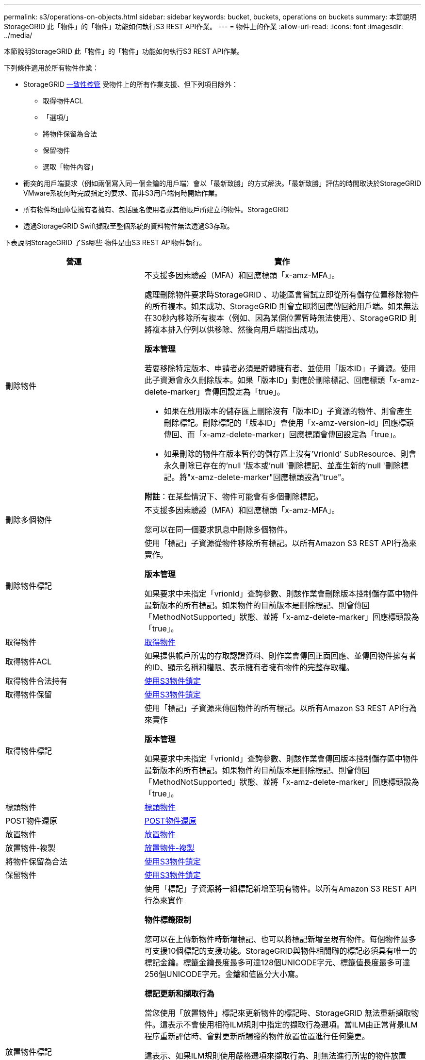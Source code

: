 ---
permalink: s3/operations-on-objects.html 
sidebar: sidebar 
keywords: bucket, buckets, operations on buckets 
summary: 本節說明StorageGRID 此「物件」的「物件」功能如何執行S3 REST API作業。 
---
= 物件上的作業
:allow-uri-read: 
:icons: font
:imagesdir: ../media/


[role="lead"]
本節說明StorageGRID 此「物件」的「物件」功能如何執行S3 REST API作業。

下列條件適用於所有物件作業：

* StorageGRID xref:consistency-controls.adoc[一致性控管] 受物件上的所有作業支援、但下列項目除外：
+
** 取得物件ACL
** 「選項/」
** 將物件保留為合法
** 保留物件
** 選取「物件內容」


* 衝突的用戶端要求（例如兩個寫入同一個金鑰的用戶端）會以「最新致勝」的方式解決。「最新致勝」評估的時間取決於StorageGRID VMware系統何時完成指定的要求、而非S3用戶端何時開始作業。
* 所有物件均由庫位擁有者擁有、包括匿名使用者或其他帳戶所建立的物件。StorageGRID
* 透過StorageGRID Swift擷取至整個系統的資料物件無法透過S3存取。


下表說明StorageGRID 了Ss哪些 物件是由S3 REST API物件執行。

[cols="1a,2a"]
|===
| 營運 | 實作 


 a| 
刪除物件
 a| 
不支援多因素驗證（MFA）和回應標頭「x-amz-MFA」。

處理刪除物件要求時StorageGRID 、功能區會嘗試立即從所有儲存位置移除物件的所有複本。如果成功、StorageGRID 則會立即將回應傳回給用戶端。如果無法在30秒內移除所有複本（例如、因為某個位置暫時無法使用）、StorageGRID 則將複本排入佇列以供移除、然後向用戶端指出成功。

*版本管理*

若要移除特定版本、申請者必須是貯體擁有者、並使用「版本ID」子資源。使用此子資源會永久刪除版本。如果「版本ID」對應於刪除標記、回應標頭「x-amz-delete-marker」會傳回設定為「true」。

* 如果在啟用版本的儲存區上刪除沒有「版本ID」子資源的物件、則會產生刪除標記。刪除標記的「版本ID」會使用「x-amz-version-id」回應標頭傳回、而「x-amz-delete-marker」回應標頭會傳回設定為「true」。
* 如果刪除的物件在版本暫停的儲存區上沒有'VrionId' SubResource、則會永久刪除已存在的'null '版本或'null '刪除標記、並產生新的'null '刪除標記。將"x-amz-delete-marker"回應標頭設為"true"。


*附註*：在某些情況下、物件可能會有多個刪除標記。



 a| 
刪除多個物件
 a| 
不支援多因素驗證（MFA）和回應標頭「x-amz-MFA」。

您可以在同一個要求訊息中刪除多個物件。



 a| 
刪除物件標記
 a| 
使用「標記」子資源從物件移除所有標記。以所有Amazon S3 REST API行為來實作。

*版本管理*

如果要求中未指定「vrionId」查詢參數、則該作業會刪除版本控制儲存區中物件最新版本的所有標記。如果物件的目前版本是刪除標記、則會傳回「MethodNotSupported」狀態、並將「x-amz-delete-marker」回應標頭設為「true」。



 a| 
取得物件
 a| 
xref:get-object.adoc[取得物件]



 a| 
取得物件ACL
 a| 
如果提供帳戶所需的存取認證資料、則作業會傳回正面回應、並傳回物件擁有者的ID、顯示名稱和權限、表示擁有者擁有物件的完整存取權。



 a| 
取得物件合法持有
 a| 
xref:using-s3-object-lock.adoc[使用S3物件鎖定]



 a| 
取得物件保留
 a| 
xref:using-s3-object-lock.adoc[使用S3物件鎖定]



 a| 
取得物件標記
 a| 
使用「標記」子資源來傳回物件的所有標記。以所有Amazon S3 REST API行為來實作

*版本管理*

如果要求中未指定「vrionId」查詢參數、則該作業會傳回版本控制儲存區中物件最新版本的所有標記。如果物件的目前版本是刪除標記、則會傳回「MethodNotSupported」狀態、並將「x-amz-delete-marker」回應標頭設為「true」。



 a| 
標頭物件
 a| 
xref:head-object.adoc[標頭物件]



 a| 
POST物件還原
 a| 
xref:post-object-restore.adoc[POST物件還原]



 a| 
放置物件
 a| 
xref:put-object.adoc[放置物件]



 a| 
放置物件-複製
 a| 
xref:put-object-copy.adoc[放置物件-複製]



 a| 
將物件保留為合法
 a| 
xref:using-s3-object-lock.adoc[使用S3物件鎖定]



 a| 
保留物件
 a| 
xref:using-s3-object-lock.adoc[使用S3物件鎖定]



 a| 
放置物件標記
 a| 
使用「標記」子資源將一組標記新增至現有物件。以所有Amazon S3 REST API行為來實作

*物件標籤限制*

您可以在上傳新物件時新增標記、也可以將標記新增至現有物件。每個物件最多可支援10個標記的支援功能。StorageGRID與物件相關聯的標記必須具有唯一的標記金鑰。標籤金鑰長度最多可達128個UNICODE字元、標籤值長度最多可達256個UNICODE字元。金鑰和值區分大小寫。

*標記更新和擷取行為*

當您使用「放置物件」標記來更新物件的標記時、StorageGRID 無法重新擷取物件。這表示不會使用相符ILM規則中指定的擷取行為選項。當ILM由正常背景ILM程序重新評估時、會對更新所觸發的物件放置位置進行任何變更。

這表示、如果ILM規則使用嚴格選項來擷取行為、則無法進行所需的物件放置（例如、因為新需要的位置無法使用）、則不會採取任何行動。更新後的物件會保留其目前的放置位置、直到能夠放置所需的位置為止。

*解決衝突*

衝突的用戶端要求（例如兩個寫入同一個金鑰的用戶端）會以「最新致勝」的方式解決。「最新致勝」評估的時間取決於StorageGRID VMware系統何時完成指定的要求、而非S3用戶端何時開始作業。

*版本管理*

如果要求中未指定「vrionId」查詢參數、則該作業會在版本控制的儲存區中、將標記新增至物件的最新版本。如果物件的目前版本是刪除標記、則會傳回「MethodNotSupported」狀態、並將「x-amz-delete-marker」回應標頭設為「true」。

|===
xref:s3-operations-tracked-in-audit-logs.adoc[在稽核記錄中追蹤S3作業]
